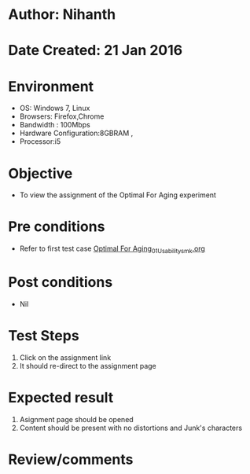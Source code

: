 * Author: Nihanth
* Date Created: 21 Jan 2016
* Environment
  - OS: Windows 7, Linux
  - Browsers: Firefox,Chrome
  - Bandwidth : 100Mbps
  - Hardware Configuration:8GBRAM , 
  - Processor:i5

* Objective
  - To view the assignment of the Optimal For Aging experiment

* Pre conditions
  - Refer to first test case [[https://github.com/Virtual-Labs/population-ecology-virtual-lab-ii-au/blob/master/test-cases/integration_test-cases/Optimal For Aging/Optimal For Aging_01_Usability_smk.org][Optimal For Aging_01_Usability_smk.org]]

* Post conditions
  - Nil
* Test Steps
  1. Click on the assignment link 
  2. It should re-direct to the assignment page

* Expected result
  1. Asignment page should be opened
  2. Content should be present with no distortions and Junk's characters

* Review/comments


